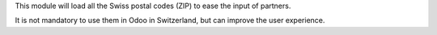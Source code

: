 This module will load all the Swiss postal codes (ZIP) to ease the input
of partners.

It is not mandatory to use them in Odoo in Switzerland, but can improve
the user experience.
